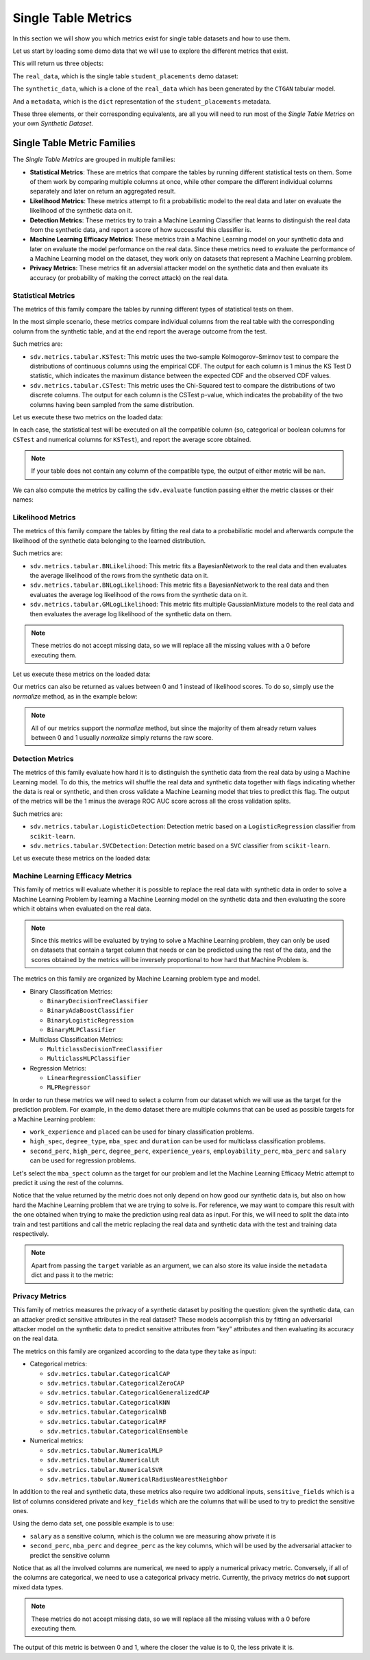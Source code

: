 .. _single_table_metrics:

Single Table Metrics
====================

In this section we will show you which metrics exist for single table datasets and
how to use them.

Let us start by loading some demo data that we will use to explore the different
metrics that exist.

.. ipython::
    :verbatim:

    In [1]: from sdv.metrics.demos import load_single_table_demo

    In [2]: real_data, synthetic_data, metadata = load_single_table_demo()


This will return us three objects:

The ``real_data``, which is the single table ``student_placements`` demo dataset:


.. ipython::
    :verbatim:

    In [3]: real_data
    Out[3]:
         student_id gender  second_perc  high_perc high_spec  degree_perc  ... mba_perc   salary  placed  start_date   end_date  duration
    0         17264      M        67.00      91.00  Commerce        58.00  ...    58.80  27000.0    True  2020-07-23 2020-10-12       3.0
    1         17265      M        79.33      78.33   Science        77.48  ...    66.28  20000.0    True  2020-01-11 2020-04-09       3.0
    2         17266      M        65.00      68.00      Arts        64.00  ...    57.80  25000.0    True  2020-01-26 2020-07-13       6.0
    3         17267      M        56.00      52.00   Science        52.00  ...    59.43      NaN   False         NaT        NaT       NaN
    4         17268      M        85.80      73.60  Commerce        73.30  ...    55.50  42500.0    True  2020-07-04 2020-09-27       3.0
    ..          ...    ...          ...        ...       ...          ...  ...      ...      ...     ...         ...        ...       ...
    210       17474      M        80.60      82.00  Commerce        77.60  ...    74.49  40000.0    True  2020-07-27 2020-10-20       3.0
    211       17475      M        58.00      60.00   Science        72.00  ...    53.62  27500.0    True  2020-01-23 2020-08-04       6.0
    212       17476      M        67.00      67.00  Commerce        73.00  ...    69.72  29500.0    True  2020-01-25 2020-08-05       6.0
    213       17477      F        74.00      66.00  Commerce        58.00  ...    60.23  20400.0    True  2020-01-19 2020-04-20       3.0
    214       17478      M        62.00      58.00   Science        53.00  ...    60.22      NaN   False         NaT        NaT       NaN
    .
    [215 rows x 17 columns]

The ``synthetic_data``, which is a clone of the ``real_data`` which has been generated
by the ``CTGAN`` tabular model.


.. ipython::
    :verbatim:

    In [4]: synthetic_data
    Out[4]:
         student_id gender  second_perc   high_perc high_spec  degree_perc  ...   mba_perc   salary  placed  start_date   end_date  duration
    0             0      F    41.361060   85.425072  Commerce    74.972674  ...  57.291083      NaN    True  2020-02-11 2020-08-02       3.0
    1             1      M    63.720169   99.059033  Commerce    62.769650  ...  79.068319      NaN   False         NaT        NaT       NaN
    2             2      M    58.473884   89.241528   Science    83.066328  ...  77.042950  26727.0    True  2020-02-13 2020-05-27       3.0
    3             3      F    77.232204  100.523788  Commerce    61.010445  ...  68.132991  22058.0    True  2020-09-24 2020-11-07       3.0
    4             4      F    54.067830  109.611537  Commerce    72.846753  ...  66.363138      NaN   False         NaT        NaT       NaN
    ..          ...    ...          ...         ...       ...          ...  ...        ...      ...     ...         ...        ...       ...
    210         210      M    58.981597   97.809826  Commerce    73.548889  ...  61.981631      NaN   False         NaT        NaT       NaN
    211         211      M    42.643139   75.259843  Commerce    72.478613  ...  55.746391      NaN   False         NaT        NaT       NaN
    212         212      M    58.202031  103.876132  Commerce    81.088376  ...  58.117902  28772.0    True  2020-01-23 2021-02-26       6.0
    213         213      M    53.939037   70.498207  Commerce    65.284175  ...  53.206451  25441.0    True  2020-06-13 2020-06-14       6.0
    214         214      M    35.696869  100.655357  Commerce    58.946189  ...  48.470545      NaN   False         NaT        NaT       NaN
    .
    [215 rows x 17 columns]


And a ``metadata``, which is the ``dict`` representation of the ``student_placements`` metadata.


.. ipython::
    :verbatim:

    In [5]: metadata
    Out[5]:
    {'fields': {'start_date': {'type': 'datetime', 'format': '%Y-%m-%d'},
      'end_date': {'type': 'datetime', 'format': '%Y-%m-%d'},
      'salary': {'type': 'numerical', 'subtype': 'integer'},
      'duration': {'type': 'categorical'},
      'student_id': {'type': 'id', 'subtype': 'integer'},
      'high_perc': {'type': 'numerical', 'subtype': 'float'},
      'high_spec': {'type': 'categorical'},
      'mba_spec': {'type': 'categorical'},
      'second_perc': {'type': 'numerical', 'subtype': 'float'},
      'gender': {'type': 'categorical'},
      'degree_perc': {'type': 'numerical', 'subtype': 'float'},
      'placed': {'type': 'boolean'},
      'experience_years': {'type': 'numerical', 'subtype': 'float'},
      'employability_perc': {'type': 'numerical', 'subtype': 'float'},
      'mba_perc': {'type': 'numerical', 'subtype': 'float'},
      'work_experience': {'type': 'boolean'},
      'degree_type': {'type': 'categorical'}},
     'constraints': [],
     'model_kwargs': {},
     'name': None,
     'primary_key': 'student_id',
     'sequence_index': None,
     'entity_columns': [],
     'context_columns': []}

These three elements, or their corresponding equivalents, are all you will need to
run most of the *Single Table Metrics* on your own *Synthetic Dataset*.

Single Table Metric Families
----------------------------

The *Single Table Metrics* are grouped in multiple families:

* **Statistical Metrics**: These are metrics that compare the tables by running different
  statistical tests on them. Some of them work by comparing multiple columns at once, while
  other compare the different individual columns separately and later on return an aggregated
  result.
* **Likelihood Metrics**: These metrics attempt to fit a probabilistic model to the
  real data and later on evaluate the likelihood of the synthetic data on it.
* **Detection Metrics**: These metrics try to train a Machine Learning Classifier that learns
  to distinguish the real data from the synthetic data, and report a score of how successful
  this classifier is.
* **Machine Learning Efficacy Metrics**: These metrics train a Machine Learning model on your
  synthetic data and later on evaluate the model performance on the real data. Since these
  metrics need to evaluate the performance of a Machine Learning model on the dataset, they
  work only on datasets that represent a Machine Learning problem.
* **Privacy Metrics**: These metrics fit an adversial attacker model on the synthetic data and
  then evaluate its accuracy (or probability of making the correct attack) on the real data.

Statistical Metrics
~~~~~~~~~~~~~~~~~~~

The metrics of this family compare the tables by running different types of statistical tests
on them.

In the most simple scenario, these metrics compare individual columns from the real table
with the corresponding column from the synthetic table, and at the end report the average
outcome from the test.

Such metrics are:

* ``sdv.metrics.tabular.KSTest``: This metric uses the two-sample Kolmogorov–Smirnov test
  to compare the distributions of continuous columns using the empirical CDF.
  The output for each column is 1 minus the KS Test D statistic, which indicates the maximum
  distance between the expected CDF and the observed CDF values.
* ``sdv.metrics.tabular.CSTest``: This metric uses the Chi-Squared test to compare the
  distributions of two discrete columns. The output for each column is the CSTest p-value,
  which indicates the probability of the two columns having been sampled from the same
  distribution.

Let us execute these two metrics on the loaded data:

.. ipython::
    :verbatim:

    In [6]: from sdv.metrics.tabular import CSTest, KSTest

    In [7]: CSTest.compute(real_data, synthetic_data)
    Out[7]: 0.8078084931103922

    In [8]: KSTest.compute(real_data, synthetic_data)
    Out[8]: 0.6372093023255814

In each case, the statistical test will be executed on all the compatible column (so, categorical
or boolean columns for ``CSTest`` and numerical columns for ``KSTest``), and report the average
score obtained.

.. note:: If your table does not contain any column of the compatible type, the output of
   either metric will be ``nan``.

We can also compute the metrics by calling the ``sdv.evaluate`` function passing either the
metric classes or their names:

.. ipython::
    :verbatim:

    In [9]: from sdv.evaluation import evaluate

    In [10]: evaluate(synthetic_data, real_data, metrics=['CSTest', 'KSTest'], aggregate=False)
    Out[10]:
       metric                                     name  raw_score  normalized_score  min_value  max_value      goal
    0  CSTest                              Chi-Squared   0.807808          0.807808        0.0        1.0  MAXIMIZE
    1  KSTest  Inverted Kolmogorov-Smirnov D statistic   0.637209          0.637209        0.0        1.0  MAXIMIZE


Likelihood Metrics
~~~~~~~~~~~~~~~~~~

The metrics of this family compare the tables by fitting the real data to a probabilistic
model and afterwards compute the likelihood of the synthetic data belonging to the learned
distribution.

Such metrics are:

* ``sdv.metrics.tabular.BNLikelihood``: This metric fits a BayesianNetwork to the real
  data and then evaluates the average likelihood of the rows from the synthetic data on it.
* ``sdv.metrics.tabular.BNLogLikelihood``: This metric fits a BayesianNetwork to the real
  data and then evaluates the average log likelihood of the rows from the synthetic data on it.
* ``sdv.metrics.tabular.GMLogLikelihood``: This metric fits multiple GaussianMixture models to
  the real data and then evaluates the average log likelihood of the synthetic data on them.

.. note:: These metrics do not accept missing data, so we will replace all the missing
   values with a 0 before executing them.

Let us execute these metrics on the loaded data:

.. ipython::
    :verbatim:

    In [11]: from sdv.metrics.tabular import BNLikelihood, BNLogLikelihood, GMLogLikelihood

    In [12]: BNLikelihood.compute(real_data.fillna(0), synthetic_data.fillna(0))
    Out[12]: 0.004311090583670755

    In [13]: BNLogLikelihood.compute(real_data.fillna(0), synthetic_data.fillna(0))
    Out[13]: -14.62132601319649

    In [14]: GMLogLikelihood.compute(real_data.fillna(0), synthetic_data.fillna(0))
    Out[14]: -35024.711762921426

Our metrics can also be returned as values between 0 and 1 instead of likelihood scores. To do so,
simply use the `normalize` method, as in the example below:

.. ipython::
    :verbatim:

    In [15]: raw_score = BNLogLikelihood.compute(real_data.fillna(0), synthetic_data.fillna(0))
    In [16]: BNLogLikelihood.normalize(raw_score)
    Out[16]: 4.467234949793966e-07
  
.. note:: All of our metrics support the `normalize` method, but since the majority of them
   already return values between 0 and 1 usually `normalize` simply returns the raw score.

Detection Metrics
~~~~~~~~~~~~~~~~~

The metrics of this family evaluate how hard it is to distinguish the synthetic data from the
real data by using a Machine Learning model. To do this, the metrics will shuffle the real
data and synthetic data together with flags indicating whether the data is real or synthetic,
and then cross validate a Machine Learning model that tries to predict this flag.
The output of the metrics will be the 1 minus the average ROC AUC score across all the cross
validation splits.

Such metrics are:

* ``sdv.metrics.tabular.LogisticDetection``: Detection metric based on a ``LogisticRegression``
  classifier from ``scikit-learn``.
* ``sdv.metrics.tabular.SVCDetection``: Detection metric based on a ``SVC`` classifier from
  ``scikit-learn``.

Let us execute these metrics on the loaded data:

.. ipython::
    :verbatim:

    In [17]: from sdv.metrics.tabular import LogisticDetection, SVCDetection

    In [18]: LogisticDetection.compute(real_data, synthetic_data)
    Out[18]: 0.0

    In [19]: SVCDetection.compute(real_data, synthetic_data)
    Out[19]: 0.0009056395989102128

Machine Learning Efficacy Metrics
~~~~~~~~~~~~~~~~~~~~~~~~~~~~~~~~~

This family of metrics will evaluate whether it is possible to replace the real data with
synthetic data in order to solve a Machine Learning Problem by learning a Machine Learning
model on the synthetic data and then evaluating the score which it obtains when evaluated
on the real data.

.. note:: Since this metrics will be evaluated by trying to solve a Machine Learning problem,
  they can only be used on datasets that contain a target column that needs or can be predicted
  using the rest of the data, and the scores obtained by the metrics will be inversely
  proportional to how hard that Machine Problem is.

The metrics on this family are organized by Machine Learning problem type and model.

* Binary Classification Metrics:

  * ``BinaryDecisionTreeClassifier``
  * ``BinaryAdaBoostClassifier``
  * ``BinaryLogisticRegression``
  * ``BinaryMLPClassifier``

* Multiclass Classification Metrics:

  * ``MulticlassDecisionTreeClassifier``
  * ``MulticlassMLPClassifier``

* Regression Metrics:

  * ``LinearRegressionClassifier``
  * ``MLPRegressor``

In order to run these metrics we will need to select a column from our dataset which we will
use as the target for the prediction problem. For example, in the demo dataset there are multiple
columns that can be used as possible targets for a Machine Learning problem:

* ``work_experience`` and ``placed`` can be used for binary classification problems.
* ``high_spec``, ``degree_type``, ``mba_spec`` and ``duration`` can be used for multiclass
  classification problems.
* ``second_perc``, ``high_perc``, ``degree_perc``, ``experience_years``, ``employability_perc``,
  ``mba_perc`` and ``salary`` can be used for regression problems.

Let's select the ``mba_spect`` column as the target for our problem and let the Machine Learning
Efficacy Metric attempt to predict it using the rest of the columns.

.. ipython::
    :verbatim:

    In [20]: from sdv.metrics.tabular import MulticlassDecisionTreeClassifier

    In [21]: MulticlassDecisionTreeClassifier.compute(real_data, synthetic_data, target='mba_spec')
    Out[21]: 0.5581012959477294

Notice that the value returned by the metric does not only depend on how good our synthetic data
is, but also on how hard the Machine Learning problem that we are trying to solve is. For reference,
we may want to compare this result with the one obtained when trying to make the prediction
using real data as input. For this, we will need to split the data into train and test partitions
and call the metric replacing the real data and synthetic data with the test and training data
respectively.

.. ipython::
    :verbatim:

    In [22]: train = real_data.sample(int(len(real_data) * 0.75))

    In [23]: test = real_data[~real_data.index.isin(train.index)]

    In [24]: MulticlassDecisionTreeClassifier.compute(test, train, target='mba_spec')
    Out[24]: 0.5703908682116914

.. note:: Apart from passing the ``target`` variable as an argument, we can also store its
   value inside the ``metadata`` dict and pass it to the metric:

   .. ipython::
       :verbatim:

       In [25]: metadata['target'] = 'mba_spec'

       In [26]: MulticlassDecisionTreeClassifier.compute(real_data, synthetic_data, metadata)
       Out[26]: 0.5767075571709829

Privacy Metrics
~~~~~~~~~~~~~~~

This family of metrics measures the privacy of a synthetic dataset by
positing the question: given the synthetic data, can an attacker predict
sensitive attributes in the real dataset? These models accomplish this
by fitting an adversarial attacker model on the synthetic data to
predict sensitive attributes from “key” attributes and then evaluating
its accuracy on the real data.

The metrics on this family are organized according to the data type they
take as input:

* Categorical metrics:

  * ``sdv.metrics.tabular.CategoricalCAP``
  * ``sdv.metrics.tabular.CategoricalZeroCAP``
  * ``sdv.metrics.tabular.CategoricalGeneralizedCAP``
  * ``sdv.metrics.tabular.CategoricalKNN``
  * ``sdv.metrics.tabular.CategoricalNB``
  * ``sdv.metrics.tabular.CategoricalRF``
  * ``sdv.metrics.tabular.CategoricalEnsemble``

* Numerical metrics:

  * ``sdv.metrics.tabular.NumericalMLP``
  * ``sdv.metrics.tabular.NumericalLR``
  * ``sdv.metrics.tabular.NumericalSVR``
  * ``sdv.metrics.tabular.NumericalRadiusNearestNeighbor``

In addition to the real and synthetic data, these metrics also require
two additional inputs, ``sensitive_fields`` which is a list of columns
considered private and ``key_fields`` which are the columns that will be
used to try to predict the sensitive ones.

Using the demo data set, one possible example is to use:

* ``salary`` as a sensitive column, which is the column we are
  measuring ahow private it is
* ``second_perc``, ``mba_perc`` and ``degree_perc`` as the key columns,
  which will be used by the adversarial attacker to predict the
  sensitive column

Notice that as all the involved columns are numerical, we need to apply
a numerical privacy metric. Conversely, if all of the columns are
categorical, we need to use a categorical privacy metric. Currently, the
privacy metrics do **not** support mixed data types.

.. note:: These metrics do not accept missing data, so we will replace
   all the missing values with a 0 before executing them.

.. ipython::
    :verbatim:

    In [27]: from sdv.metrics.tabular import NumericalLR

    In [28]: NumericalLR.compute(
       ....:     real_data,
       ....:     synthetic_data,
       ....:     key_fields=['second_perc', 'mba_perc', 'degree_perc'],
       ....:     sensitive_fields=['salary']
       ....: )
    Out[28]: 0.09552544249953869

The output of this metric is between 0 and 1, where the closer the value
is to 0, the less private it is.
